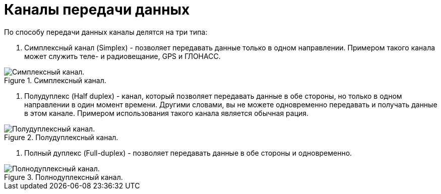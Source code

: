 = Каналы передачи данных

По способу передачи данных каналы делятся на три типа:

. Симплексный канал (Simplex) - позволяет передавать данные только в одном направлении. Примером такого канала может служить теле- и радиовещание, GPS и ГЛОНАСС.

.Симплексный канал.
image::{docdir}/images/simplex.jpeg[Симплексный канал.]

. Полудуплекс (Half duplex) - канал, который позволяет передавать данные в обе стороны, но только в одном направлении в один момент времени. Другими словами, вы не можете одновременно передавать и получать данные в этом канале. Примером использования такого канала является обычная рация.

.Полудуплексный канал.
image::{docdir}/images/half-duplex.jpeg[Полудуплексный канал.]

. Полный дуплекс (Full-duplex) - позволяет передавать данные в обе стороны и одновременно.

.Полнодуплексный канал.
image::{docdir}/images/duplex.jpeg[Полнодуплексный канал.]